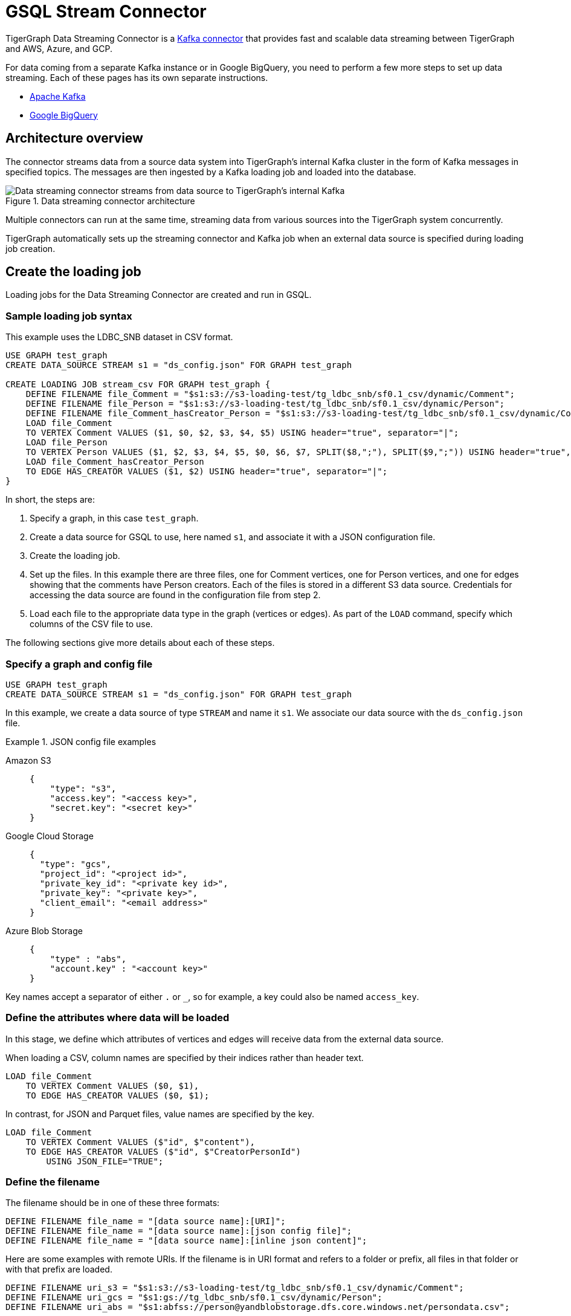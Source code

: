 = GSQL Stream Connector

:description: A guide to TigerGraph's Streaming Data Connector.

TigerGraph Data Streaming Connector is a link:https://docs.confluent.io/home/connect/overview.html[Kafka connector] that provides fast and scalable data streaming between TigerGraph and AWS, Azure, and GCP.

For data coming from a separate Kafka instance or in Google BigQuery, you need to perform a few more steps to set up data streaming.
Each of these pages has its own separate instructions.

* xref:data-streaming-connector/kafka.adoc[Apache Kafka]
* xref:data-streaming-connector/big-query.adoc[Google BigQuery]

== Architecture overview
The connector streams data from a source data system into TigerGraph's internal Kafka cluster in the form of Kafka messages in specified topics.
The messages are then ingested by a Kafka loading job and loaded into the database.

.Data streaming connector architecture
image::data-streaming-connector.png[Data streaming connector streams from data source to TigerGraph's internal Kafka, and a loading job ingests the Kafka messages into the database.]

Multiple connectors can run at the same time, streaming data from various sources into the TigerGraph system concurrently.

TigerGraph automatically sets up the streaming connector and Kafka job when an external data source is specified during loading job creation.


== Create the loading job

Loading jobs for the Data Streaming Connector are created and run in GSQL.

=== Sample loading job syntax

This example uses the LDBC_SNB dataset in CSV format.

[source.wrap, gsql]
----
USE GRAPH test_graph
CREATE DATA_SOURCE STREAM s1 = "ds_config.json" FOR GRAPH test_graph

CREATE LOADING JOB stream_csv FOR GRAPH test_graph {
    DEFINE FILENAME file_Comment = "$s1:s3://s3-loading-test/tg_ldbc_snb/sf0.1_csv/dynamic/Comment";
    DEFINE FILENAME file_Person = "$s1:s3://s3-loading-test/tg_ldbc_snb/sf0.1_csv/dynamic/Person";
    DEFINE FILENAME file_Comment_hasCreator_Person = "$s1:s3://s3-loading-test/tg_ldbc_snb/sf0.1_csv/dynamic/Comment_hasCreator_Person";
    LOAD file_Comment
    TO VERTEX Comment VALUES ($1, $0, $2, $3, $4, $5) USING header="true", separator="|";
    LOAD file_Person
    TO VERTEX Person VALUES ($1, $2, $3, $4, $5, $0, $6, $7, SPLIT($8,";"), SPLIT($9,";")) USING header="true", separator="|";
    LOAD file_Comment_hasCreator_Person
    TO EDGE HAS_CREATOR VALUES ($1, $2) USING header="true", separator="|";
}
----

In short, the steps are:

. Specify a graph, in this case `test_graph`.
. Create a data source for GSQL to use, here named `s1`, and associate it with a JSON configuration file.
. Create the loading job.
. Set up the files. In this example there are three files, one for Comment vertices, one for Person vertices, and one for edges showing that the comments have Person creators.
Each of the files is stored in a different S3 data source. Credentials for accessing the data source are found in the configuration file from step 2.
. Load each file to the appropriate data type in the graph (vertices or edges). As part of the `LOAD` command, specify which columns of the CSV file to use.

The following sections give more details about each of these steps.

=== Specify a graph and config file

[source.wrap, gsql]
----
USE GRAPH test_graph
CREATE DATA_SOURCE STREAM s1 = "ds_config.json" FOR GRAPH test_graph
----

In this example, we create a data source of type `STREAM` and name it `s1`.
We associate our data source with the `ds_config.json` file.

.JSON config file examples
[tabs]
====
Amazon S3::
+
--
[source.wrap, json]
----
{
    "type": "s3",
    "access.key": "<access key>",
    "secret.key": "<secret key>"
}
----
--
Google Cloud Storage::
+
--
[source.wrap, json]
----
{
  "type": "gcs",
  "project_id": "<project id>",
  "private_key_id": "<private key id>",
  "private_key": "<private key>",
  "client_email": "<email address>"
}
----
--
Azure Blob Storage::
+
--
[source.wrap, json]
----
{
    "type" : "abs",
    "account.key" : "<account key>"
}
----
--
====

Key names accept a separator of either `.` or `_`, so for example, a key could also be named `access_key`.

=== Define the attributes where data will be loaded

In this stage, we define which attributes of vertices and edges will receive data from the external data source.

When loading a CSV, column names are specified by their indices rather than header text.

[source.wrap, gsql]
----
LOAD file_Comment
    TO VERTEX Comment VALUES ($0, $1),
    TO EDGE HAS_CREATOR VALUES ($0, $1);
----

In contrast, for JSON and Parquet files, value names are specified by the key.

[source.wrap, gsql]
----
LOAD file_Comment
    TO VERTEX Comment VALUES ($"id", $"content"),
    TO EDGE HAS_CREATOR VALUES ($"id", $"CreatorPersonId")
        USING JSON_FILE="TRUE";
----


=== Define the filename

The filename should be in one of these three formats:

[source,gsql]
----
DEFINE FILENAME file_name = "[data source name]:[URI]";
DEFINE FILENAME file_name = "[data source name]:[json config file]";
DEFINE FILENAME file_name = "[data source name]:[inline json content]";
----

Here are some examples with remote URIs.
If the filename is in URI format and refers to a folder or prefix, all files in that folder or with that prefix are loaded.

[source, gsql]
----
DEFINE FILENAME uri_s3 = "$s1:s3://s3-loading-test/tg_ldbc_snb/sf0.1_csv/dynamic/Comment";
DEFINE FILENAME uri_gcs = "$s1:gs://tg_ldbc_snb/sf0.1_csv/dynamic/Person";
DEFINE FILENAME uri_abs = "$s1:abfss://person@yandblobstorage.dfs.core.windows.net/persondata.csv";
----

=== Define the parameters

These are the parameters that should be in the JSON configuration file.

* `file.uris` - required, the URI or URIs split by comma.

* `file.type` - `text` for CSV and JSON, `parquet` for Parquet file.
If the file extension is `parquet`, then the `file.type` default is Parquet, but if not, the default is `text`.
This is an optional parameter.

* `partition` - When loading data, each partition is distributed evenly across each node.
If one `FILENAME` name contains much more data than others, consider using larger partition number for it.
The default value is calculated by `ceiling(nodes / number of filenames)`
This is an optional parameter.

* `batch.size` - The batch size of the loading job, referring to the number of CSV lines or JSON objects will be loaded. The default is `10000`.
* `recursive` - If a directory of files is loaded as an input, this parameter determines whether the data loader will load files recursively from subdirectories.
The default is `true`.
* `regexp` - A regular expression that acts as a filename filter, allowing only files that match the expression to be loaded.
The default is `.*`, which permits all filenames.

* `default` - The default value for any field left empty. Default is `""`, an empty string.
* `archive.type` - The file type for archive files. Accepted values: `auto` (where it uses the file extension as the file type), `tar`, `zip`, `gzip`, and `none` (loading from an uncompressed file).
The default is `auto`.


=== Run the loading job

Use the command `RUN LOADING JOB` to run the loading job.

[source, gsql]
----
RUN LOADING JOB stream_csv
----

==== Continuous file loading

By default, after a loading job stops, changes to files in an external data source are not automatically loaded into TigerGraph.

The data streaming connector also supports continuous loading in stream mode.
This is controlled with the `EOF` flag.
If the `EOF` flag is set to `true`, the continuous loading will stop when the loader encounters an end-of-file (EOF) character in the data.

If you run this command with the `EOF` flag set to `false`, the loading job is kept active and any new data in the external data source will be loaded automatically.

[source, gsql]
----
RUN LOADING JOB stream_csv USING EOF="false"
----

[NOTE]
Continuous loading works only on an incremental basis. Only new lines in existing files and new files are loaded with continuous loading.
If any existing lines are changed or deleted, these changes will *not* be part of the loading job.

For example, consider a file `data.txt` in cloud storage that is part of a loading job.

.data.txt
[source,text]
----
line-1
----

The line of data is loaded successfully into the loading job for ingestion to TigerGraph.
If a user edits the file and adds a new line, the stream loader notices the new modification and loads new lines, starting from where it previously left off.
The actual data on each line is not compared to what was already loaded.

.data.txt after a new line is added to the end
[source,text]
----
line-1
line-2
----

In this case, the new line `line-2` is successfully loaded into the loading job for ingestion to TigerGraph.

If a user edits the file and adds a line before the end, like so, the entire file is loaded again, causing potentially repeated data.

.data.txt after a new line is added before the end
[source,text]
----
line-1
added-line
line-2
----

The data loaded into TigerGraph thus looks like this.
Because two lines had already been loaded, the first two lines are skipped, even though the second contains new data.
The third line from the file is then loaded, resulting in a repeat of what was already loaded in the last pass.

.Data in TigerGraph
[source,text]
----
line-1
line-2
line-2
----

To avoid this, only use stream loading jobs when there is no chance of data being altered or added to the middle of a file.


== Known issues
Messages in TigerGraph's internal Kafka cluster are automatically removed from the topics at regular intervals.
There are several known issues with this process:

* Messages are only removed if the loading job is actively running.
If the loading job finishes much sooner before the interval is reached, the messages are not removed.
* If loading job uses EOF mode, meaning the loading job will terminate as soon as it finishes, it is likely some partial data will be left in the topic.
* If a topic is deleted and recreated while a loading job on the topic is running, the data in the topic may get removed.
* Deleting the connector does not delete the connect offsets for topics that are mapped to a folder URI.

Automatic message removal is an alpha feature and may be subject to change.